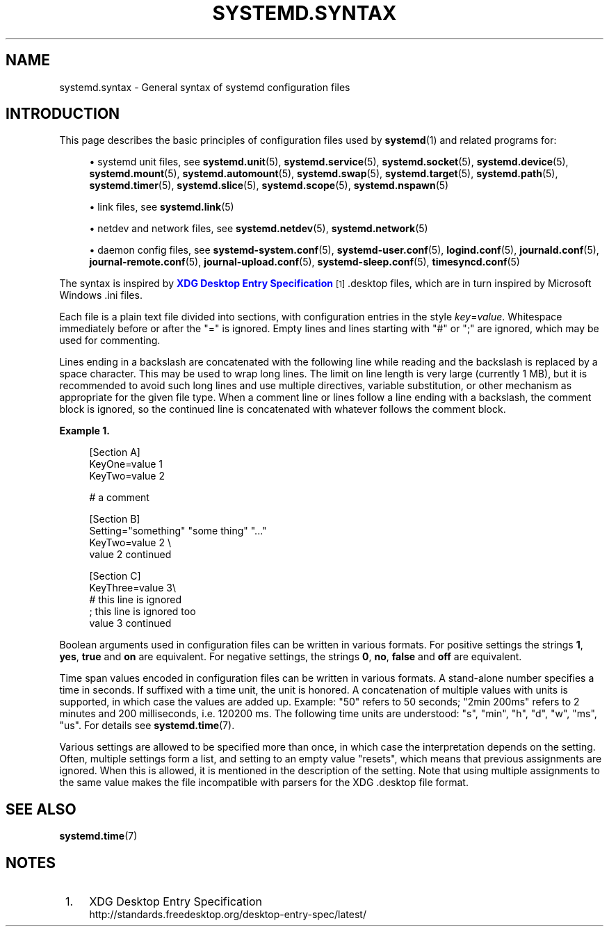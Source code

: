 '\" t
.TH "SYSTEMD\&.SYNTAX" "7" "" "systemd 248" "systemd.syntax"
.\" -----------------------------------------------------------------
.\" * Define some portability stuff
.\" -----------------------------------------------------------------
.\" ~~~~~~~~~~~~~~~~~~~~~~~~~~~~~~~~~~~~~~~~~~~~~~~~~~~~~~~~~~~~~~~~~
.\" http://bugs.debian.org/507673
.\" http://lists.gnu.org/archive/html/groff/2009-02/msg00013.html
.\" ~~~~~~~~~~~~~~~~~~~~~~~~~~~~~~~~~~~~~~~~~~~~~~~~~~~~~~~~~~~~~~~~~
.ie \n(.g .ds Aq \(aq
.el       .ds Aq '
.\" -----------------------------------------------------------------
.\" * set default formatting
.\" -----------------------------------------------------------------
.\" disable hyphenation
.nh
.\" disable justification (adjust text to left margin only)
.ad l
.\" -----------------------------------------------------------------
.\" * MAIN CONTENT STARTS HERE *
.\" -----------------------------------------------------------------
.SH "NAME"
systemd.syntax \- General syntax of systemd configuration files
.SH "INTRODUCTION"
.PP
This page describes the basic principles of configuration files used by
\fBsystemd\fR(1)
and related programs for:
.sp
.RS 4
.ie n \{\
\h'-04'\(bu\h'+03'\c
.\}
.el \{\
.sp -1
.IP \(bu 2.3
.\}
systemd unit files, see
\fBsystemd.unit\fR(5),
\fBsystemd.service\fR(5),
\fBsystemd.socket\fR(5),
\fBsystemd.device\fR(5),
\fBsystemd.mount\fR(5),
\fBsystemd.automount\fR(5),
\fBsystemd.swap\fR(5),
\fBsystemd.target\fR(5),
\fBsystemd.path\fR(5),
\fBsystemd.timer\fR(5),
\fBsystemd.slice\fR(5),
\fBsystemd.scope\fR(5),
\fBsystemd.nspawn\fR(5)
.RE
.sp
.RS 4
.ie n \{\
\h'-04'\(bu\h'+03'\c
.\}
.el \{\
.sp -1
.IP \(bu 2.3
.\}
link files, see
\fBsystemd.link\fR(5)
.RE
.sp
.RS 4
.ie n \{\
\h'-04'\(bu\h'+03'\c
.\}
.el \{\
.sp -1
.IP \(bu 2.3
.\}
netdev and network files, see
\fBsystemd.netdev\fR(5),
\fBsystemd.network\fR(5)
.RE
.sp
.RS 4
.ie n \{\
\h'-04'\(bu\h'+03'\c
.\}
.el \{\
.sp -1
.IP \(bu 2.3
.\}
daemon config files, see
\fBsystemd-system.conf\fR(5),
\fBsystemd-user.conf\fR(5),
\fBlogind.conf\fR(5),
\fBjournald.conf\fR(5),
\fBjournal-remote.conf\fR(5),
\fBjournal-upload.conf\fR(5),
\fBsystemd-sleep.conf\fR(5),
\fBtimesyncd.conf\fR(5)
.RE
.PP
The syntax is inspired by
\m[blue]\fBXDG Desktop Entry Specification\fR\m[]\&\s-2\u[1]\d\s+2
\&.desktop
files, which are in turn inspired by Microsoft Windows
\&.ini
files\&.
.PP
Each file is a plain text file divided into sections, with configuration entries in the style
\fIkey\fR=\fIvalue\fR\&. Whitespace immediately before or after the
"="
is ignored\&. Empty lines and lines starting with
"#"
or
";"
are ignored, which may be used for commenting\&.
.PP
Lines ending in a backslash are concatenated with the following line while reading and the backslash is replaced by a space character\&. This may be used to wrap long lines\&. The limit on line length is very large (currently 1 MB), but it is recommended to avoid such long lines and use multiple directives, variable substitution, or other mechanism as appropriate for the given file type\&. When a comment line or lines follow a line ending with a backslash, the comment block is ignored, so the continued line is concatenated with whatever follows the comment block\&.
.PP
\fBExample\ \&1.\ \&\fR
.sp
.if n \{\
.RS 4
.\}
.nf
[Section A]
KeyOne=value 1
KeyTwo=value 2

# a comment

[Section B]
Setting="something" "some thing" "\&..."
KeyTwo=value 2 \e
       value 2 continued

[Section C]
KeyThree=value 3\e
# this line is ignored
; this line is ignored too
       value 3 continued
.fi
.if n \{\
.RE
.\}
.PP
Boolean arguments used in configuration files can be written in various formats\&. For positive settings the strings
\fB1\fR,
\fByes\fR,
\fBtrue\fR
and
\fBon\fR
are equivalent\&. For negative settings, the strings
\fB0\fR,
\fBno\fR,
\fBfalse\fR
and
\fBoff\fR
are equivalent\&.
.PP
Time span values encoded in configuration files can be written in various formats\&. A stand\-alone number specifies a time in seconds\&. If suffixed with a time unit, the unit is honored\&. A concatenation of multiple values with units is supported, in which case the values are added up\&. Example:
"50"
refers to 50 seconds;
"2min\ \&200ms"
refers to 2 minutes and 200 milliseconds, i\&.e\&. 120200\ \&ms\&. The following time units are understood:
"s",
"min",
"h",
"d",
"w",
"ms",
"us"\&. For details see
\fBsystemd.time\fR(7)\&.
.PP
Various settings are allowed to be specified more than once, in which case the interpretation depends on the setting\&. Often, multiple settings form a list, and setting to an empty value "resets", which means that previous assignments are ignored\&. When this is allowed, it is mentioned in the description of the setting\&. Note that using multiple assignments to the same value makes the file incompatible with parsers for the XDG
\&.desktop
file format\&.
.SH "SEE ALSO"
.PP
\fBsystemd.time\fR(7)
.SH "NOTES"
.IP " 1." 4
XDG Desktop Entry Specification
.RS 4
\%http://standards.freedesktop.org/desktop-entry-spec/latest/
.RE
